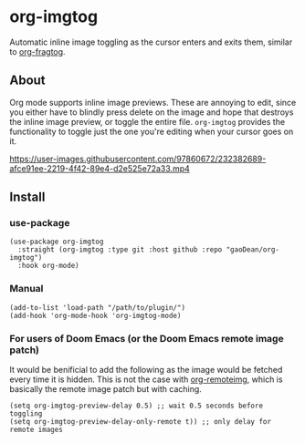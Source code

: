 * org-imgtog
Automatic inline image toggling as the cursor enters and exits them, similar to [[https://github.com/io12/org-fragtog][org-fragtog]]. 

** About
Org mode supports inline image previews. These are annoying to edit, since you either have to blindly press delete on the image and hope that destroys the inline image preview, or toggle the entire file. ~org-imgtog~ provides the functionality to toggle just the one you're editing when your cursor goes on it.

[[https://user-images.githubusercontent.com/97860672/232382689-afce91ee-2219-4f42-89e4-d2e525e72a33.mp4]]

** Install
*** use-package
#+begin_src elisp
  (use-package org-imgtog
    :straight (org-imgtog :type git :host github :repo "gaoDean/org-imgtog")
    :hook org-mode)
#+end_src

*** Manual
#+begin_src elisp
  (add-to-list 'load-path "/path/to/plugin/")
  (add-hook 'org-mode-hook 'org-imgtog-mode)
#+end_src

*** For users of Doom Emacs (or the Doom Emacs remote image patch)
It would be benificial to add the following as the image would be fetched every time it is hidden. This is not the case with [[https://github.com/gaoDean/org-remoteimg][org-remoteimg]], which is basically the remote image patch but with caching.
#+begin_src elisp
  (setq org-imgtog-preview-delay 0.5) ;; wait 0.5 seconds before toggling
  (setq org-imgtog-preview-delay-only-remote t)) ;; only delay for remote images
#+end_src
